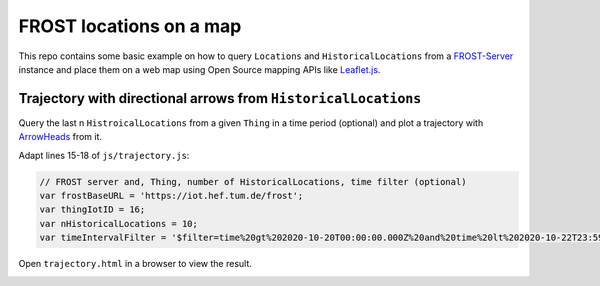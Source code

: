 ========================
FROST locations on a map
========================

This repo contains some basic example on how to query ``Locations`` and ``HistoricalLocations``
from a `FROST-Server <https://github.com/FraunhoferIOSB/FROST-Server>`_ instance and place them
on a web map using Open Source mapping APIs like `Leaflet.js <https://leafletjs.com/>`_.

***************************************************************
Trajectory with directional arrows from ``HistoricalLocations``
***************************************************************

Query the last n ``HistroicalLocations`` from a given ``Thing`` in a time period (optional)
and plot a trajectory with `ArrowHeads <https://github.com/slutske22/leaflet-arrowheads>`_
from it.

Adapt lines 15-18 of ``js/trajectory.js``:

.. code-block:: javascript

  // FROST server and, Thing, number of HistoricalLocations, time filter (optional)
  var frostBaseURL = 'https://iot.hef.tum.de/frost';
  var thingIotID = 16;
  var nHistoricalLocations = 10;
  var timeIntervalFilter = '$filter=time%20gt%202020-10-20T00:00:00.000Z%20and%20time%20lt%202020-10-22T23:59:59.999Z';

Open ``trajectory.html`` in a browser to view the result.

.. image:: docs/img/example-trajectory.jpg
   :width: 600
   :alt: Example trajectory from FROST HistroicalLocations
